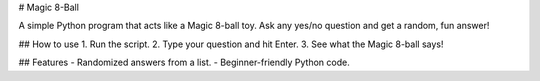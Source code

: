 # Magic 8-Ball

A simple Python program that acts like a Magic 8-ball toy.  
Ask any yes/no question and get a random, fun answer!

## How to use
1. Run the script.
2. Type your question and hit Enter.
3. See what the Magic 8-ball says!

## Features
- Randomized answers from a list.
- Beginner-friendly Python code.